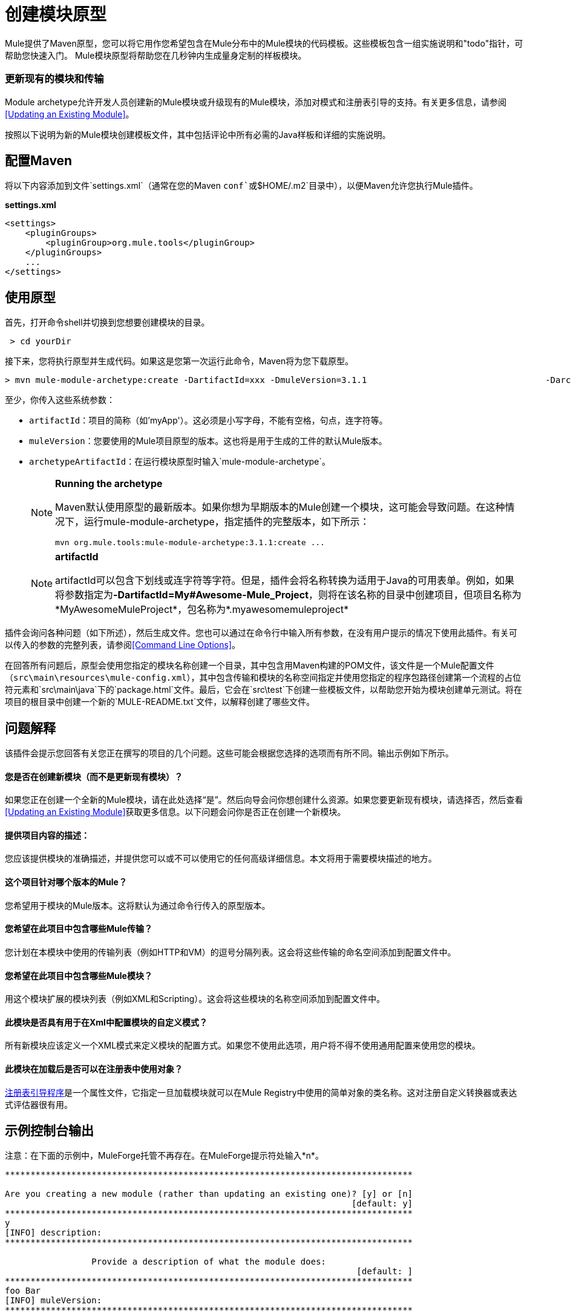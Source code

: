 = 创建模块原型
:keywords: customize, custom archetypes

Mule提供了Maven原型，您可以将它用作您希望包含在Mule分布中的Mule模块的代码模板。这些模板包含一组实施说明和"todo"指针，可帮助您快速入门。 Mule模块原型将帮助您在几秒钟内生成量身定制的样板模块。

=== 更新现有的模块和传输

Module archetype允许开发人员创建新的Mule模块或升级现有的Mule模块，添加对模式和注册表引导的支持。有关更多信息，请参阅<<Updating an Existing Module>>。

按照以下说明为新的Mule模块创建模板文件，其中包括评论中所有必需的Java样板和详细的实施说明。

== 配置Maven

将以下内容添加到文件`settings.xml`（通常在您的Maven `conf`或`$HOME/.m2`目录中），以便Maven允许您执行Mule插件。

*settings.xml*
[source, xml, linenums]
----
<settings>
    <pluginGroups>
        <pluginGroup>org.mule.tools</pluginGroup>
    </pluginGroups>
    ...
</settings>
----

== 使用原型

首先，打开命令shell并切换到您想要创建模块的目录。

[source, code, linenums]
----
 > cd yourDir
----

接下来，您将执行原型并生成代码。如果这是您第一次运行此命令，Maven将为您下载原型。

[source, code, linenums]
----
> mvn mule-module-archetype:create -DartifactId=xxx -DmuleVersion=3.1.1                                   -DarchetypeArtifactId=mule-module-archetype
----

至少，你传入这些系统参数：

*  `artifactId`：项目的简称（如'myApp'）。这必须是小写字母，不能有空格，句点，连字符等。

*  `muleVersion`：您要使用的Mule项目原型的版本。这也将是用于生成的工件的默认Mule版本。

*  `archetypeArtifactId`：在运行模块原型时输入`mule-module-archetype`。
+
[NOTE]
====
*Running the archetype*

Maven默认使用原型的最新版本。如果你想为早期版本的Mule创建一个模块，这可能会导致问题。在这种情况下，运行mule-module-archetype，指定插件的完整版本，如下所示：

[source, code, linenums]
----
mvn org.mule.tools:mule-module-archetype:3.1.1:create ...
----
====
+
[NOTE]
====
*artifactId*

artifactId可以包含下划线或连字符等字符。但是，插件会将名称转换为适用于Java的可用表单。例如，如果将参数指定为**-DartifactId=My#Awesome-Mule_Project**，则将在该名称的目录中创建项目，但项目名称为*MyAwesomeMuleProject*，包名称为*.myawesomemuleproject*
====

插件会询问各种问题（如下所述），然后生成文件。您也可以通过在命令行中输入所有参数，在没有用户提示的情况下使用此插件。有关可以传入的参数的完整列表，请参阅<<Command Line Options>>。

在回答所有问题后，原型会使用您指定的模块名称创建一个目录，其中包含用Maven构建的POM文件，该文件是一个Mule配置文件（`src\main\resources\mule-config.xml`），其中包含传输和模块的名称空间指定并使用您指定的程序包路径创建第一个流程的占位符元素和`src\main\java`下的`package.html`文件。最后，它会在`src\test`下创建一些模板文件，以帮助您开始为模块创建单元测试。将在项目的根目录中创建一个新的`MULE-README.txt`文件，以解释创建了哪些文件。

== 问题解释

该插件会提示您回答有关您正在撰写的项目的几个问题。这些可能会根据您选择的选项而有所不同。输出示例如下所示。

==== 您是否在创建新模块（而不是更新现有模块）？

如果您正在创建一个全新的Mule模块，请在此处选择“是”。然后向导会问你想创建什么资源。如果您要更新现有模块，请选择否，然后查看<<Updating an Existing Module>>获取更多信息。以下问题会问你是否正在创建一个新模块。

==== 提供项目内容的描述：

您应该提供模块的准确描述，并提供您可以或不可以使用它的任何高级详细信息。本文将用于需要模块描述的地方。

==== 这个项目针对哪个版本的Mule？

您希望用于模块的Mule版本。这将默认为通过命令行传入的原型版本。

==== 您希望在此项目中包含哪些Mule传输？

您计划在本模块中使用的传输列表（例如HTTP和VM）的逗号分隔列表。这会将这些传输的命名空间添加到配置文件中。

==== 您希望在此项目中包含哪些Mule模块？

用这个模块扩展的模块列表（例如XML和Scripting）。这会将这些模块的名称空间添加到配置文件中。

==== 此模块是否具有用于在Xml中配置模块的自定义模式？

所有新模块应该定义一个XML模式来定义模块的配置方式。如果您不使用此选项，用户将不得不使用通用配置来使用您的模块。

==== 此模块在加载后是否可以在注册表中使用对象？

link:/mule-user-guide/v/3.6/bootstrapping-the-registry[注册表引导程序]是一个属性文件，它指定一旦加载模块就可以在Mule Registry中使用的简单对象的类名称。这对注册自定义转换器或表达式评估器很有用。

== 示例控制台输出

注意：在下面的示例中，MuleForge托管不再存在。在MuleForge提示符处输入*n*。

[source, code, linenums]
----
********************************************************************************

Are you creating a new module (rather than updating an existing one)? [y] or [n]
                                                                    [default: y]
********************************************************************************
y
[INFO] description:
********************************************************************************

                 Provide a description of what the module does:
                                                                     [default: ]
********************************************************************************
foo Bar
[INFO] muleVersion:
********************************************************************************

               Which version of Mule is this module targeted at?
                                                                [default: 3.1.1]
********************************************************************************

[INFO] forgeProject:
********************************************************************************

              Will this module be hosted on MuleForge? [y] or [n]
                                                                    [default: y]
********************************************************************************
n
[INFO] transports:
********************************************************************************

Which Mule transports do you want to include in this module?

(options: axis, cxf, ejb, file, ftp, http, https, imap, imaps, jbpm, jdbc,
          jetty, jetty-ssl, jms, jnp, multicast, pop3, pop3s, quartz, rmi, servlet,
          smtp, smtps, servlet, ssl, tls, stdio, tcp, udp, vm, xmpp):
                                                                   [default: vm]
********************************************************************************

[INFO] modules:
********************************************************************************

Which Mule modules do you want to include in this module?

(options: builders, client, jaas, jbossts, management, ognl, pgp, scripting,
spring-extras, sxc, xml):
                                                               [default: client]
********************************************************************************

[INFO] hasCustomSchema:
********************************************************************************

Will this module have a custom schema for configuring the module in Xml? [y] or [n]
                                                                    [default: y]
********************************************************************************

[INFO] hasBootstrap:
********************************************************************************

Will this module make objects available in the Registry as soon as it's loaded? [y] or [n]
                                                                    [default: n]
********************************************************************************


----

*Note*：OGNL和Sxc在Mule 3.6中被弃用，并将在Mule 4.0中被删除。另外，MuleForge不再存在。

== 更新现有模块

模块原型可用于更新现有模块和传输。它允许开发人员为模式配置和 link:/mule-user-guide/v/3.6/bootstrapping-the-registry[引导注册表]添加模板代码。它会保持现有的代码不变。

例如，如果您的现有模块或传输位于`/projects/foo`之下，则通过运行以下命令来更新项目：

[source, code, linenums]
----
cd /project/foomvn mule-module-archetype:create -DartifactId=foo -DmuleVersion=3.1.1 -DarchetypeArtifactId=mule-module-archetype
----

请注意，`artifactId`必须设置为您项目的名称。这确保了将使用相同的命名方案创建任何新类。

当你运行这个命令时，会提示你三个问题。第一个问题会问你这是否是一个新项目。确保选择'n'，以便向导将升级现有模块或传输。然后它会询问关于自定义模式和注册表引导程序的最后两个问题。回答问题后，将创建代码并在项目的根目录中创建一个新的`MULE-UPDATE-README.txt`文件，以解释创建了哪些文件。

== 命令行选项

默认情况下，此插件以交互模式运行，但可以使用以下选项以“无声”模式运行它：

[source, code, linenums]
----
-DinteractiveMode=false
----

以下选项可以传入：

[%header%autowidth.spread]
|===
|姓名 |示例 |默认值
|的groupId  |  - 。DgroupId = org.mule.applicationxxx  | org.mule.application <artifactId>
| {packagepath的{1}}  -  DpackagePath =组织/骡/应用 |无
| {运输{1}}  -  Dtransports = HTTP，VM  | CXF，文件，HTTP，JDBC，JMS标准输入输出，VM
| {muleVersion {1}}  -  DmuleVersion = 3.1.1  |无
| {的packageName {1}}  -  DpackageName = MYPKG  |无
|描述 |  -  Ddescription = "some text"  |无
| {模块{1}}  -  Dmodules = XML，脚本 |客户，管理，脚本，XML
|的basedir  |  -  Dbasedir = /项目/骡/工具 | <current dir>
| {包{1}}  -  Dpackage =组织/骡/应用/ MYPKG  |无
|的artifactId  |  -  DartifactId = myMuleProject  |骡应用 -  <artifactId>
|版本 |  -  Dversion = 1.0-SNAPSHOT  | <muleVersion>
|===
